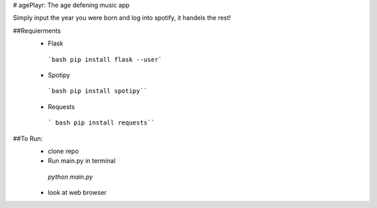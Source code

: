 # agePlayr: The age defening music app

Simply input the year you were born and log into spotify, it handels the rest!

##Requierments
 * Flask 
  ```bash
  pip install flask --user```
 * Spotipy 
  ```bash
  pip install spotipy````
 * Requests
  ``` bash 
  pip install requests````
  
##To Run:
  * clone repo
  * Run main.py in terminal
   `python main.py`
  * look at web browser
